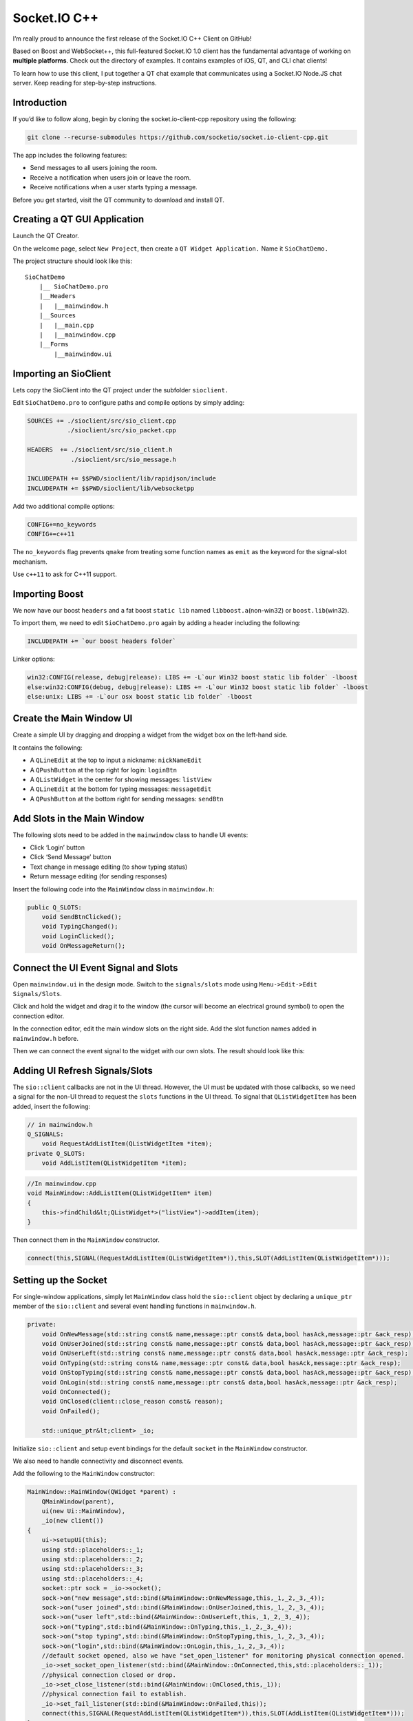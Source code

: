 Socket.IO C++
================================


I’m really proud to announce the first release of the Socket.IO C++
Client on GitHub!

Based on Boost and WebSocket++, this full-featured Socket.IO 1.0 client
has the fundamental advantage of working on **multiple platforms**.
Check out the directory of examples. It contains examples of iOS, QT,
and CLI chat clients!

To learn how to use this client, I put together a QT chat example that
communicates using a Socket.IO Node.JS chat server. Keep reading for
step-by-step instructions.

.. raw:: html

   <p style="text-align: center">

.. raw:: html

   </p>

Introduction
------------

If you’d like to follow along, begin by cloning the socket.io-client-cpp
repository using the following:

.. code:: bash

   git clone --recurse-submodules https://github.com/socketio/socket.io-client-cpp.git

The app includes the following features:

-  Send messages to all users joining the room.
-  Receive a notification when users join or leave the room.
-  Receive notifications when a user starts typing a message.

Before you get started, visit the QT community to download and install
QT.

Creating a QT GUI Application
-----------------------------

Launch the QT Creator.

On the welcome page, select ``New Project``, then create a
``QT Widget Application.`` Name it ``SioChatDemo.``

The project structure should look like this:

::

   SioChatDemo
       |__ SioChatDemo.pro
       |__Headers
       |   |__mainwindow.h
       |__Sources
       |   |__main.cpp
       |   |__mainwindow.cpp
       |__Forms
           |__mainwindow.ui

Importing an SioClient
----------------------

Lets copy the SioClient into the QT project under the subfolder
``sioclient.``

Edit ``SioChatDemo.pro`` to configure paths and compile options by
simply adding:

.. code:: bash

   SOURCES += ./sioclient/src/sio_client.cpp
              ./sioclient/src/sio_packet.cpp

   HEADERS  += ./sioclient/src/sio_client.h
               ./sioclient/src/sio_message.h

   INCLUDEPATH += $$PWD/sioclient/lib/rapidjson/include
   INCLUDEPATH += $$PWD/sioclient/lib/websocketpp

Add two additional compile options:

.. code:: bash

   CONFIG+=no_keywords
   CONFIG+=c++11

The ``no_keywords`` flag prevents ``qmake`` from treating some function
names as ``emit`` as the keyword for the signal-slot mechanism.

Use ``c++11`` to ask for C++11 support.

Importing Boost
---------------

We now have our boost ``headers`` and a fat boost ``static lib`` named
``libboost.a``\ (non-win32) or ``boost.lib``\ (win32).

To import them, we need to edit ``SioChatDemo.pro`` again by adding a
header including the following:

.. code:: bash

   INCLUDEPATH += `our boost headers folder`

Linker options:

.. code:: bash

   win32:CONFIG(release, debug|release): LIBS += -L`our Win32 boost static lib folder` -lboost
   else:win32:CONFIG(debug, debug|release): LIBS += -L`our Win32 boost static lib folder` -lboost
   else:unix: LIBS += -L`our osx boost static lib folder` -lboost

Create the Main Window UI
-------------------------

Create a simple UI by dragging and dropping a widget from the widget box
on the left-hand side.

.. raw:: html

   <p style="text-align: center">

.. raw:: html

   </p>

It contains the following:

-  A ``QLineEdit`` at the top to input a nickname: ``nickNameEdit``
-  A ``QPushButton`` at the top right for login: ``loginBtn``
-  A ``QListWidget`` in the center for showing messages: ``listView``
-  A ``QLineEdit`` at the bottom for typing messages: ``messageEdit``
-  A ``QPushButton`` at the bottom right for sending messages:
   ``sendBtn``

Add Slots in the Main Window
----------------------------

The following slots need to be added in the ``mainwindow`` class to
handle UI events:

-  Click ‘Login’ button
-  Click ‘Send Message’ button
-  Text change in message editing (to show typing status)
-  Return message editing (for sending responses)

Insert the following code into the ``MainWindow`` class in
``mainwindow.h``:

.. code:: cpp

   public Q_SLOTS:
       void SendBtnClicked();
       void TypingChanged();
       void LoginClicked();
       void OnMessageReturn();

Connect the UI Event Signal and Slots
-------------------------------------

Open ``mainwindow.ui`` in the design mode. Switch to the
``signals/slots`` mode using ``Menu->Edit->Edit Signals/Slots``.

Click and hold the widget and drag it to the window (the cursor will
become an electrical ground symbol) to open the connection editor.

In the connection editor, edit the main window slots on the right side.
Add the slot function names added in ``mainwindow.h`` before.

Then we can connect the event signal to the widget with our own slots.
The result should look like this:

.. raw:: html

   <p style="text-align: center">

.. raw:: html

   </p>

Adding UI Refresh Signals/Slots
-------------------------------

The ``sio::client`` callbacks are not in the UI thread. However, the UI
must be updated with those callbacks, so we need a signal for the non-UI
thread to request the ``slots`` functions in the UI thread. To signal
that ``QListWidgetItem`` has been added, insert the following:

.. code:: cpp

   // in mainwindow.h
   Q_SIGNALS:
       void RequestAddListItem(QListWidgetItem *item);
   private Q_SLOTS:
       void AddListItem(QListWidgetItem *item);

.. code:: cpp

   //In mainwindow.cpp
   void MainWindow::AddListItem(QListWidgetItem* item)
   {
       this->findChild&lt;QListWidget*>("listView")->addItem(item);
   }

Then connect them in the ``MainWindow`` constructor.

.. code:: cpp

   connect(this,SIGNAL(RequestAddListItem(QListWidgetItem*)),this,SLOT(AddListItem(QListWidgetItem*)));

Setting up the Socket
---------------------

For single-window applications, simply let ``MainWindow`` class hold the
``sio::client`` object by declaring a ``unique_ptr`` member of the
``sio::client`` and several event handling functions in
``mainwindow.h``.

.. code:: cpp

   private:
       void OnNewMessage(std::string const& name,message::ptr const& data,bool hasAck,message::ptr &ack_resp);
       void OnUserJoined(std::string const& name,message::ptr const& data,bool hasAck,message::ptr &ack_resp);
       void OnUserLeft(std::string const& name,message::ptr const& data,bool hasAck,message::ptr &ack_resp);
       void OnTyping(std::string const& name,message::ptr const& data,bool hasAck,message::ptr &ack_resp);
       void OnStopTyping(std::string const& name,message::ptr const& data,bool hasAck,message::ptr &ack_resp);
       void OnLogin(std::string const& name,message::ptr const& data,bool hasAck,message::ptr &ack_resp);
       void OnConnected();
       void OnClosed(client::close_reason const& reason);
       void OnFailed();

       std::unique_ptr&lt;client> _io;

Initialize ``sio::client`` and setup event bindings for the default
``socket`` in the ``MainWindow`` constructor.

We also need to handle connectivity and disconnect events.

Add the following to the ``MainWindow`` constructor:

.. code:: cpp

   MainWindow::MainWindow(QWidget *parent) :
       QMainWindow(parent),
       ui(new Ui::MainWindow),
       _io(new client())
   {
       ui->setupUi(this);
       using std::placeholders::_1;
       using std::placeholders::_2;
       using std::placeholders::_3;
       using std::placeholders::_4;
       socket::ptr sock = _io->socket();
       sock->on("new message",std::bind(&MainWindow::OnNewMessage,this,_1,_2,_3,_4));
       sock->on("user joined",std::bind(&MainWindow::OnUserJoined,this,_1,_2,_3,_4));
       sock->on("user left",std::bind(&MainWindow::OnUserLeft,this,_1,_2,_3,_4));
       sock->on("typing",std::bind(&MainWindow::OnTyping,this,_1,_2,_3,_4));
       sock->on("stop typing",std::bind(&MainWindow::OnStopTyping,this,_1,_2,_3,_4));
       sock->on("login",std::bind(&MainWindow::OnLogin,this,_1,_2,_3,_4));
       //default socket opened, also we have "set_open_listener" for monitoring physical connection opened.
       _io->set_socket_open_listener(std::bind(&MainWindow::OnConnected,this,std::placeholders::_1));
       //physical connection closed or drop.
       _io->set_close_listener(std::bind(&MainWindow::OnClosed,this,_1));
       //physical connection fail to establish.
       _io->set_fail_listener(std::bind(&MainWindow::OnFailed,this));
       connect(this,SIGNAL(RequestAddListItem(QListWidgetItem*)),this,SLOT(AddListItem(QListWidgetItem*)));
   }

Managing Connection State
-------------------------

We have several connection listeners for connection events.

First, we want to send a login message when were connected; we get the
default ``socket`` from the ``client`` to do that.

.. code:: cpp

   void MainWindow::OnConnected()
   {
       QByteArray bytes = m_name.toUtf8();
       std::string nickName(bytes.data(),bytes.length());
       _io->socket()->emit("add user", nickName);
   }

If the connection closes or fails, we need to restore the UI before we
connect.

\````cpp void MainWindow::OnClosed(client::close_reason const& reason) {
//restore UI to pre-login state }

void MainWindow::OnFailed() { //restore UI to pre-login state }

::


   If we exit the `MainWindow`, we need to clear the event bindings and listeners.

   The `sio::client` object will be destroyed using `unique_ptr`.

   ```cpp
   MainWindow::~MainWindow()
   {
       _io->socket()->off_all();
       _io->socket()->off_error();
       delete ui;
   }

Handling Socket.IO Events
-------------------------

We’ll need to handle socket.io events in our functions they are bound
to.

For example, we need to show received messages in the list view.

.. code:: cpp

   void MainWindow::OnNewMessage(std::string const& name,message::ptr const& data,bool hasAck,message::ptr &ack_resp)
   {
       if(data->get_flag() == message::flag_object)
       {
           std::string msg = data->get_map()["message"]->get_string();
           std::string name = data->get_map()["username"]->get_string();
           QString label = QString::fromUtf8(name.data(),name.length());
           label.append(':');
           label.append(QString::fromUtf8(msg.data(),msg.length()));
           QListWidgetItem *item= new QListWidgetItem(label);
           //emit RequestAddListItem signal
           //so that 'AddListItem' will be executed in UI thread.
           Q_EMIT RequestAddListItem(item);
       }
   }

Wrapping Up: Sending the Message
--------------------------------

When ``sendBtn`` is clicked, we need to send the text in ``messageEdit``
to the chatroom.

Add the following code to ``SendBtnClicked()``:

.. code:: cpp

   void MainWindow::SendBtnClicked()
   {
       QLineEdit* messageEdit = this->findChild&lt;QLineEdit*>("messageEdit");
       QString text = messageEdit->text();
       if(text.length()>0)
       {
           QByteArray bytes = text.toUtf8();
           std::string msg(bytes.data(),bytes.length());
           _io->socket()->emit("new message",msg);//emit new message
           text.append(":You");
           QListWidgetItem *item = new QListWidgetItem(text);
           item->setTextAlignment(Qt::AlignRight);
           Q_EMIT RequestAddListItem(item);
           messageEdit->clear();
       }
   }

Further Reading
---------------

You can run the demo project to get a closer look. Before you run it,
please follow the instructions to make the Socket.io client library.

Don’t forget to star the project on GitHub to get updates!
